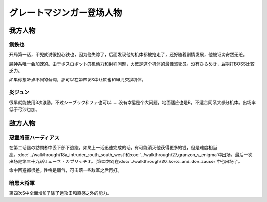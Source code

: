 .. meta::
   :description: 开局第一话，甲児就说很担心铁也，因为他失踪了，后面发现他的机体都被抢走了，还好随着剧情发展，他被证实安然无恙。 魔神系唯一会加速的。由于ボスロボット的机动力和射程问题，大概是这个机体的最佳驾驶员。没有ひらめき，后期打BOSS比较乏力。 如果你想听点不同的台词，那可以在第四次S中让铁也和甲児交换机体。 很早就能使用3次激

.. _srw4_pilots_great_mazinger:

グレートマジンガー登场人物
=========================================

------------------
我方人物
------------------

^^^^^^^^^^^^^^^^^^^^
剣鉄也
^^^^^^^^^^^^^^^^^^^^

开局第一话，甲児就说很担心铁也，因为他失踪了，后面发现他的机体都被抢走了，还好随着剧情发展，他被证实安然无恙。

魔神系唯一会加速的。由于ボスロボット的机动力和射程问题，大概是这个机体的最佳驾驶员。没有ひらめき，后期打BOSS比较乏力。

如果你想听点不同的台词，那可以在第四次S中让铁也和甲児交换机体。

^^^^^^^^^^^^^^^^^^^^
炎ジュン
^^^^^^^^^^^^^^^^^^^^

很早就能使用3次激励。不过シーブック和ファ也可以……没有幸运是个大问题，地面适应也是B，不适合同系大部分机体。出场率低于弓沙也加。

------------------
敌方人物
------------------

^^^^^^^^^^^^^^^^^^^^^^^^
惡靈將軍ハーディアス
^^^^^^^^^^^^^^^^^^^^^^^^

在第二话謎の訪問者中丢下部下逃跑。如果上一话迅速完成的话，有可能消灭他获得更多的钱，但是难度相当高。\ :doc:`../walkthrough/18a_intruder_south_south_west`\ 和\ :doc:`../walkthrough/27_granzon_s_enigma`\ 中出场。最后一次出场是第三十九话リューネ・カプリッチオ。[第四次S]在\ :doc:`../walkthrough/30_koros_and_don_zauser`\ 中也出场了。

命中回避都很差。性格是弱气，可击落一些敌军之后再打。

^^^^^^^^^^^^^^^^^^^^^^^^
暗黒大将軍
^^^^^^^^^^^^^^^^^^^^^^^^
第四次S中全面增加了除了远攻击和直感之外的能力。
